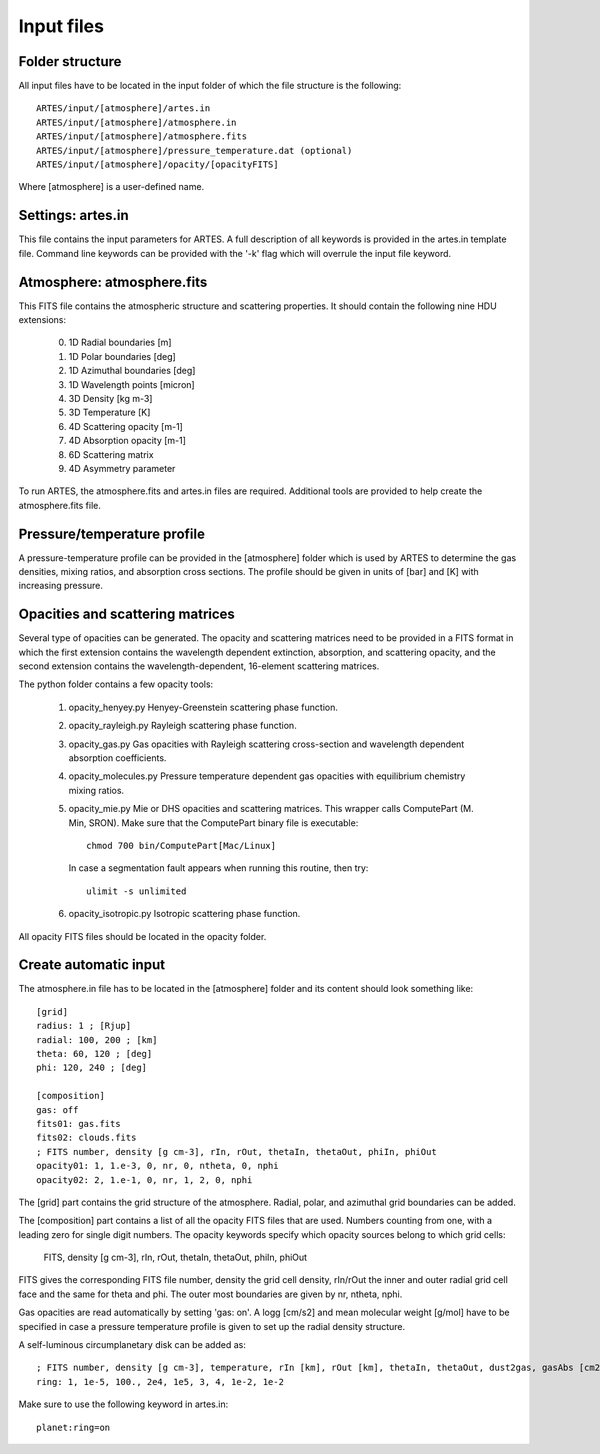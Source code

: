 .. _input:

Input files
===========

Folder structure
----------------

All input files have to be located in the input folder of which the file structure is the following: ::

  ARTES/input/[atmosphere]/artes.in
  ARTES/input/[atmosphere]/atmosphere.in
  ARTES/input/[atmosphere]/atmosphere.fits
  ARTES/input/[atmosphere]/pressure_temperature.dat (optional)
  ARTES/input/[atmosphere]/opacity/[opacityFITS]

Where [atmosphere] is a user-defined name.

Settings: artes.in
------------------

This file contains the input parameters for ARTES. A full description of all keywords is provided in the artes.in template file. Command line keywords can be provided with the '-k' flag which will overrule the input file keyword.

Atmosphere: atmosphere.fits
---------------------------

This FITS file contains the atmospheric structure and scattering properties. It should contain the following nine HDU extensions:

  0. 1D Radial boundaries [m]
  1. 1D Polar boundaries [deg]
  2. 1D Azimuthal boundaries [deg]
  3. 1D Wavelength points [micron]
  4. 3D Density [kg m-3]
  5. 3D Temperature [K]
  6. 4D Scattering opacity [m-1]
  7. 4D Absorption opacity [m-1]
  8. 6D Scattering matrix
  9. 4D Asymmetry parameter
  
To run ARTES, the atmosphere.fits and artes.in files are required. Additional tools are provided to help create the atmosphere.fits file.

Pressure/temperature profile
----------------------------

A pressure-temperature profile can be provided in the [atmosphere] folder which is used by ARTES to determine the gas densities, mixing ratios, and absorption cross sections. The profile should be given in units of [bar] and [K] with increasing pressure.

Opacities and scattering matrices
---------------------------------

Several type of opacities can be generated. The opacity and scattering matrices need to be provided in a FITS format in which the first extension contains the wavelength dependent extinction, absorption, and scattering opacity, and the second extension contains the wavelength-dependent, 16-element scattering matrices.

The python folder contains a few opacity tools:

   1. opacity_henyey.py
      Henyey-Greenstein scattering phase function.

   2. opacity_rayleigh.py
      Rayleigh scattering phase function.

   3. opacity_gas.py
      Gas opacities with Rayleigh scattering cross-section and wavelength dependent absorption coefficients.

   4. opacity_molecules.py
      Pressure temperature dependent gas opacities with equilibrium chemistry mixing ratios.

   5. opacity_mie.py
      Mie or DHS opacities and scattering matrices. This wrapper calls ComputePart (M. Min, SRON). Make sure that the ComputePart binary file is executable: ::

        chmod 700 bin/ComputePart[Mac/Linux]
        
      In case a segmentation fault appears when running this routine, then try: ::
      
        ulimit -s unlimited

   6. opacity_isotropic.py
      Isotropic scattering phase function.

All opacity FITS files should be located in the opacity folder.

Create automatic input
----------------------

The atmosphere.in file has to be located in the [atmosphere] folder and its content should look something like: ::

    [grid]
    radius: 1 ; [Rjup]
    radial: 100, 200 ; [km]
    theta: 60, 120 ; [deg]
    phi: 120, 240 ; [deg]

    [composition]
    gas: off
    fits01: gas.fits
    fits02: clouds.fits
    ; FITS number, density [g cm-3], rIn, rOut, thetaIn, thetaOut, phiIn, phiOut
    opacity01: 1, 1.e-3, 0, nr, 0, ntheta, 0, nphi
    opacity02: 2, 1.e-1, 0, nr, 1, 2, 0, nphi

The [grid] part contains the grid structure of the atmosphere. Radial, polar, and azimuthal grid boundaries can be added.

The [composition] part contains a list of all the opacity FITS files that are used. Numbers counting from one, with a leading zero for single digit numbers. The opacity keywords specify which opacity sources belong to which grid cells:

    FITS, density [g cm-3], rIn, rOut, thetaIn, thetaOut, phiIn, phiOut

FITS gives the corresponding FITS file number, density the grid cell density, rIn/rOut the inner and outer radial grid cell face and the same for theta and phi. The outer most boundaries are given by nr, ntheta, nphi.

Gas opacities are read automatically by setting 'gas: on'. A logg [cm/s2] and mean molecular weight [g/mol] have to be specified in case a pressure temperature profile is given to set up the radial density structure.

A self-luminous circumplanetary disk can be added as: ::

    ; FITS number, density [g cm-3], temperature, rIn [km], rOut [km], thetaIn, thetaOut, dust2gas, gasAbs [cm2 g-1]
    ring: 1, 1e-5, 100., 2e4, 1e5, 3, 4, 1e-2, 1e-2

Make sure to use the following keyword in artes.in: ::

  planet:ring=on
